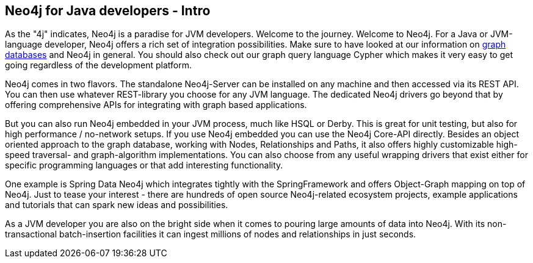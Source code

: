 == Neo4j for Java developers - Intro
:type: track
:path: /c/track/java_intro


[INTRO]
As the "4j" indicates, Neo4j is a paradise for JVM developers. Welcome to the journey.
Welcome to Neo4j. For a Java or JVM-language developer, Neo4j offers a rich set of integration possibilities. Make sure to have looked at our information on link:/learn/graphdatabase[graph databases] and Neo4j in general. You should also check out our graph query language Cypher which makes it very easy to get going regardless of the development platform.
 
Neo4j comes in two flavors. The standalone Neo4j-Server can be installed on any machine and then accessed via its REST API. You can then use whatever REST-library you choose for any JVM language. The dedicated Neo4j drivers go beyond that by offering comprehensive APIs for integrating with graph based applications.
 
But you can also run Neo4j embedded in your JVM process, much like HSQL or Derby. This is great for unit testing, but also for high performance / no-network setups. If you use Neo4j embedded you can use the Neo4j Core-API directly. Besides an object oriented approach to the graph database, working with Nodes, Relationships and Paths, it also offers highly customizable high-speed traversal- and graph-algorithm implementations. You can also choose from any useful wrapping drivers that exist either for specific programming languages or that add interesting functionality.
 
One example is Spring Data Neo4j which integrates tightly with the SpringFramework and offers Object-Graph mapping on top of Neo4j. Just to tease your interest - there are hundreds of open source Neo4j-related ecosystem projects, example applications and tutorials that can spark new ideas and possibilities.
 
As a JVM developer you are also on the bright side when it comes to pouring large amounts of data into Neo4j. With its non-transactional batch-insertion facilities it can ingest millions of nodes and relationships in just seconds.
